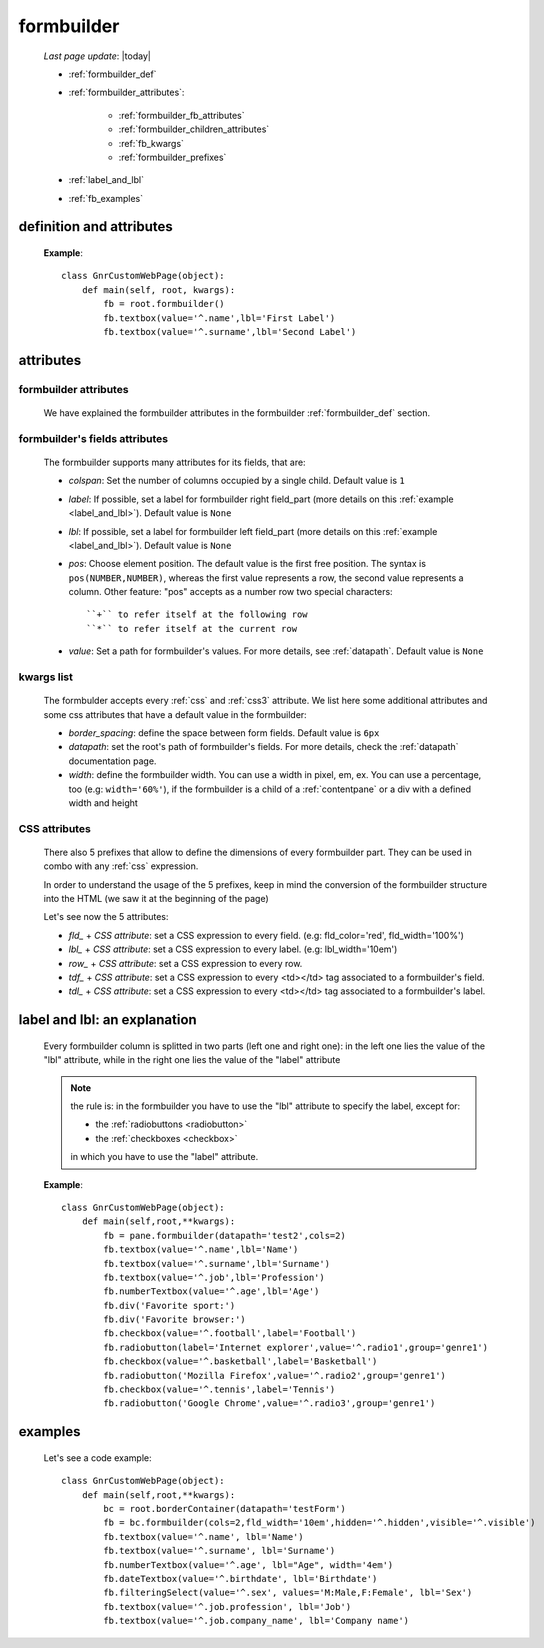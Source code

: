 .. _formbuilder:

===========
formbuilder
===========
    
    *Last page update*: |today|
    
    * :ref:`formbuilder_def`
    * :ref:`formbuilder_attributes`:
        
        * :ref:`formbuilder_fb_attributes`
        * :ref:`formbuilder_children_attributes`
        * :ref:`fb_kwargs`
        * :ref:`formbuilder_prefixes`
        
    * :ref:`label_and_lbl`
    * :ref:`fb_examples`
    
.. _formbuilder_def:

definition and attributes
=========================

    .. automethod:: gnr.web.gnrwebstruct.GnrDomSrc.formbuilder
    
    **Example**::
    
        class GnrCustomWebPage(object):
            def main(self, root, kwargs):
                fb = root.formbuilder()
                fb.textbox(value='^.name',lbl='First Label')
                fb.textbox(value='^.surname',lbl='Second Label')
                
    .. _formbuilder_attributes:

attributes
==========

.. _formbuilder_fb_attributes:

formbuilder attributes
----------------------

    We have explained the formbuilder attributes in the formbuilder :ref:`formbuilder_def` section.
    
.. _formbuilder_children_attributes:

formbuilder's fields attributes
-------------------------------

    The formbuilder supports many attributes for its fields, that are:
    
    * *colspan*: Set the number of columns occupied by a single child. Default value is ``1``
    * *label*: If possible, set a label for formbuilder right field_part (more details on this
      :ref:`example <label_and_lbl>`). Default value is ``None``
    * *lbl*: If possible, set a label for formbuilder left field_part (more details on this
      :ref:`example <label_and_lbl>`). Default value is ``None``
    * *pos*: Choose element position. The default value is the first free position. The syntax is
      ``pos(NUMBER,NUMBER)``, whereas the first value represents a row, the second value represents a column.
      Other feature: "pos" accepts as a number row two special characters::
      
        ``+`` to refer itself at the following row
        ``*`` to refer itself at the current row
        
    * *value*: Set a path for formbuilder's values. For more details, see :ref:`datapath`.
      Default value is ``None``
      
.. _fb_kwargs:

kwargs list
-----------

    The formbulder accepts every :ref:`css` and :ref:`css3` attribute. We list here some
    additional attributes and some css attributes that have a default value in the formbuilder:
    
    * *border_spacing*: define the space between form fields. Default value is ``6px``
    * *datapath*: set the root's path of formbuilder's fields. For more details,
      check the :ref:`datapath` documentation page.
    * *width*: define the formbuilder width. You can use a width in pixel, em, ex.
      You can use a percentage, too (e.g: ``width='60%'``), if the formbuilder is a child of a
      :ref:`contentpane` or a div with a defined width and height
      
.. _formbuilder_prefixes:

CSS attributes
--------------
      
    There also 5 prefixes that allow to define the dimensions of every formbuilder part.
    They can be used in combo with any :ref:`css` expression.
    
    In order to understand the usage of the 5 prefixes, keep in mind the conversion of the
    formbuilder structure into the HTML (we saw it at the beginning of the page)
    
    Let's see now the 5 attributes:
    
    * *fld_* + *CSS attribute*: set a CSS expression to every field.
      (e.g: fld_color='red', fld_width='100%')
      
    * *lbl_* + *CSS attribute*: set a CSS expression to every label.
      (e.g: lbl_width='10em')
      
    * *row_* + *CSS attribute*: set a CSS expression to every row.
      
    * *tdf_* + *CSS attribute*: set a CSS expression to every <td></td> tag associated
      to a formbuilder's field.
      
    * *tdl_* + *CSS attribute*: set a CSS expression to every <td></td> tag associated
      to a formbuilder's label.
      
.. _label_and_lbl:

label and lbl: an explanation
=============================

    Every formbuilder column is splitted in two parts (left one and right one): in the left one
    lies the value of the "lbl" attribute, while in the right one lies the value of the "label"
    attribute
    
    .. note:: the rule is: in the formbuilder you have to use the "lbl" attribute to specify
              the label, except for:
              
              * the :ref:`radiobuttons <radiobutton>`
              * the :ref:`checkboxes <checkbox>`
              
              in which you have to use the "label" attribute.
              
    **Example**::
    
        class GnrCustomWebPage(object):
            def main(self,root,**kwargs):
                fb = pane.formbuilder(datapath='test2',cols=2)
                fb.textbox(value='^.name',lbl='Name')
                fb.textbox(value='^.surname',lbl='Surname')
                fb.textbox(value='^.job',lbl='Profession')
                fb.numberTextbox(value='^.age',lbl='Age')
                fb.div('Favorite sport:')
                fb.div('Favorite browser:')
                fb.checkbox(value='^.football',label='Football')
                fb.radiobutton(label='Internet explorer',value='^.radio1',group='genre1')
                fb.checkbox(value='^.basketball',label='Basketball')
                fb.radiobutton('Mozilla Firefox',value='^.radio2',group='genre1')
                fb.checkbox(value='^.tennis',label='Tennis')
                fb.radiobutton('Google Chrome',value='^.radio3',group='genre1')
                
.. _fb_examples:

examples
========

    Let's see a code example::

        class GnrCustomWebPage(object):
            def main(self,root,**kwargs):
                bc = root.borderContainer(datapath='testForm')
                fb = bc.formbuilder(cols=2,fld_width='10em',hidden='^.hidden',visible='^.visible')
                fb.textbox(value='^.name', lbl='Name')
                fb.textbox(value='^.surname', lbl='Surname')
                fb.numberTextbox(value='^.age', lbl="Age", width='4em')
                fb.dateTextbox(value='^.birthdate', lbl='Birthdate')
                fb.filteringSelect(value='^.sex', values='M:Male,F:Female', lbl='Sex')
                fb.textbox(value='^.job.profession', lbl='Job')
                fb.textbox(value='^.job.company_name', lbl='Company name')